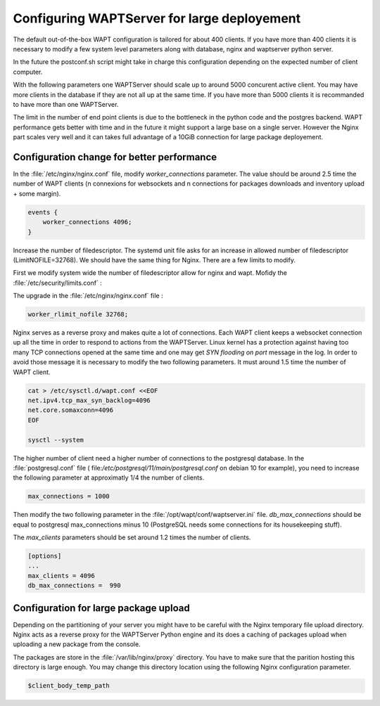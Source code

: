 .. Reminder for header structure :
   Niveau 1 : ====================
   Niveau 2 :n --------------------
   Niveau 3 : ++++++++++++++++++++
   Niveau 4 : """"""""""""""""""""
   Niveau 5 : ^^^^^^^^^^^^^^^^^^^^

.. meta::
    :description: Configuring WAPTServer for large deployement
    :keywords: install, WAPT, documentation, optimization, large deployment

.. _installing_WAPT_Server:

Configuring WAPTServer for large deployement
============================================

The default out-of-the-box WAPT configuration is tailored for about 400 clients. 
If you have more than 400 clients it is necessary to modify a few system level 
parameters along with database, nginx and waptserver python server.

In the future the postconf.sh script might take in charge this configuration 
depending on the expected number of client computer. 

With the following parameters one WAPTServer should scale up to around 5000 
concurent active client. You may have more clients in the database if they 
are not all up at the same time. If you have more than 5000 clients it is 
recommanded to have more than one WAPTServer. 

The limit in the number of end point clients is due to the bottleneck in the 
python code and the postgres backend. WAPT performance gets better with time and
in the future it might support a large base on a single server. However the Nginx
part scales very well and it can takes full advantage of a 10GiB connection for
large package deployement.

Configuration change for better performance
-------------------------------------------

In the :file:`/etc/nginx/nginx.conf` file, modify `worker_connections` parameter. 
The value should be around 2.5 time the number of WAPT clients (n connexions 
for websockets and n connections for packages downloads and inventory upload + 
some margin).

.. code-block:: bash 

   events {
       worker_connections 4096;
   }

Increase the number of filedescriptor. The systemd unit file asks for an increase
in allowed number of filedescriptor (LimitNOFILE=32768). We should have the same 
thing for Nginx. There are a few limits to modify.

First we modify system wide the number of filedescriptor allow for nginx and wapt.
Mofidy the :file:`/etc/security/limits.conf` : 

.. code-block:: bash
   wapt         hard    nofile      500000
   wapt         soft    nofile      500000
   www-data     hard    nofile      500000
   www-data     soft    nofile      500000

The upgrade in the :file:`/etc/nginx/nginx.conf` file : 

.. code-block:: bash

   worker_rlimit_nofile 32768;

Nginx serves as a reverse proxy and makes quite a lot of connections. Each WAPT client
keeps a websocket connection up all the time in order to respond to actions from the WAPTServer.
Linux kernel has a protection against having too many TCP connections opened at the same time
and one may get `SYN flooding on port` message in the log. In order to avoid those message
it is necessary to modify the two following parameters. It must around 1.5 time the number
of WAPT client.

.. code-block:: bash

   cat > /etc/sysctl.d/wapt.conf <<EOF 
   net.ipv4.tcp_max_syn_backlog=4096
   net.core.somaxconn=4096
   EOF

   sysctl --system

The higher number of client need a higher number of connections to the postgresql 
database. In the :file:`postgresql.conf` file (
file:`/etc/postgresql/11/main/postgresql.conf` on debian 10 for example), you need to 
increase the following parameter at approximatly 1/4 the number of clients. 

.. code-block:: bash

   max_connections = 1000

Then modify the two following parameter in the :file:`/opt/wapt/conf/waptserver.ini` file.
`db_max_connections` should be equal to postgresql max_connections minus 10 (PostgreSQL needs
some connections for its housekeeping stuff). 

The `max_clients` parameters should be set around 1.2 times the number of clients.

.. code-block:: bash

   [options]
   ...
   max_clients = 4096
   db_max_connections =  990

Configuration for large package upload
--------------------------------------

Depending on the partitioning of your server you might have to be careful with the 
Nginx temporary file upload directory. Nginx acts as a reverse proxy for the WAPTServer
Python engine and its does a caching of packages upload when uploading a new package
from the console. 

The packages are store in the :file:`/var/lib/nginx/proxy` directory. You have to 
make sure that the parition hosting this directory is large enough.
You may change this directory location using the following Nginx configuration parameter.

.. code-block:: bash

   $client_body_temp_path
